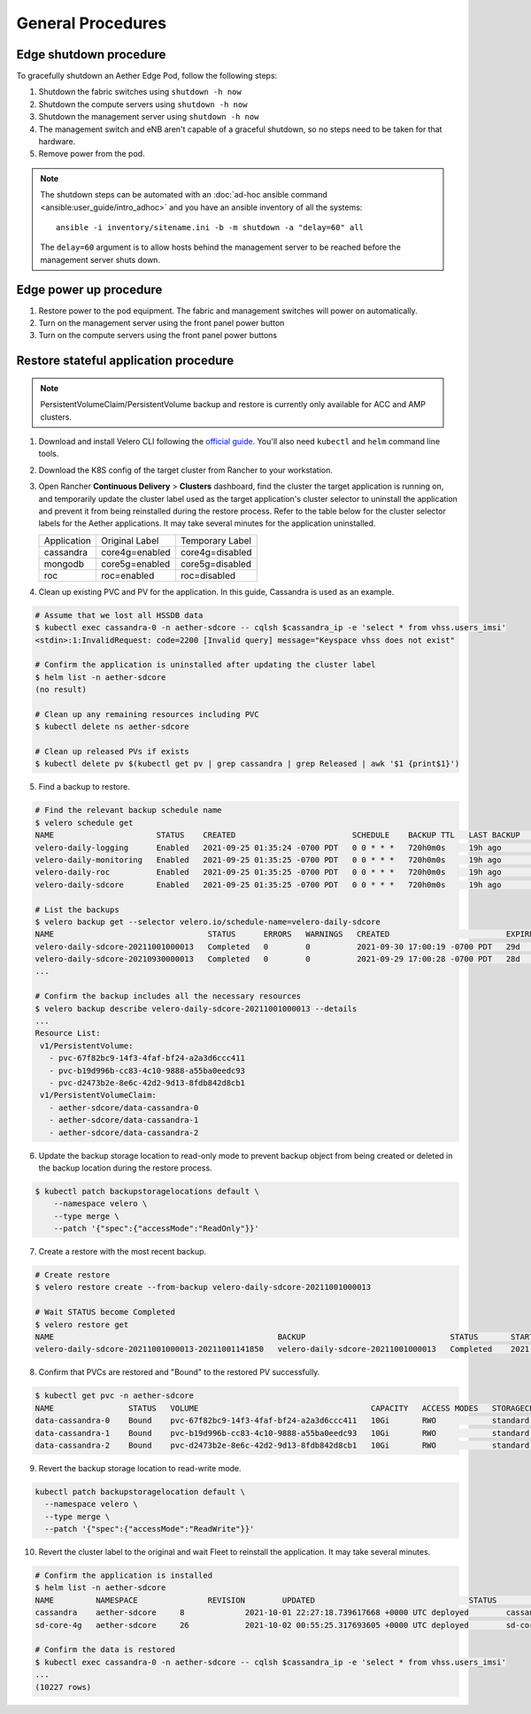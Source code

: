 ..
   SPDX-FileCopyrightText: © 2020 Open Networking Foundation <support@opennetworking.org>
   SPDX-License-Identifier: Apache-2.0

General Procedures
==================

Edge shutdown procedure
-----------------------

To gracefully shutdown an Aether Edge Pod, follow the following steps:

1. Shutdown the fabric switches using ``shutdown -h now``

2. Shutdown the compute servers using ``shutdown -h now``

3. Shutdown the management server using ``shutdown -h now``

4. The management switch and eNB aren't capable of a graceful shutdown, so no
   steps need to be taken for that hardware.

5. Remove power from the pod.

.. note::

   The shutdown steps can be automated with an :doc:`ad-hoc ansible command
   <ansible:user_guide/intro_adhoc>` and you have an ansible inventory of all
   the systems::

      ansible -i inventory/sitename.ini -b -m shutdown -a "delay=60" all

   The ``delay=60`` argument is to allow hosts behind the management server to
   be reached before the management server shuts down.

Edge power up procedure
-----------------------

1. Restore power to the pod equipment.  The fabric and management switches will
   power on automatically.

2. Turn on the management server using the front panel power button

3. Turn on the compute servers using the front panel power buttons

Restore stateful application procedure
--------------------------------------

.. note::

   PersistentVolumeClaim/PersistentVolume backup and restore is currently only available for ACC and AMP clusters.

1. Download and install Velero CLI following the `official guide <https://velero.io/docs/v1.7/basic-install/#install-the-cli>`_.
   You'll also need ``kubectl`` and ``helm`` command line tools.

2. Download the K8S config of the target cluster from Rancher to your workstation.

3. Open Rancher **Continuous Delivery** > **Clusters** dashboard,
   find the cluster the target application is running on,
   and temporarily update the cluster label used as the target application's cluster selector
   to uninstall the application and prevent it from being reinstalled during the restore process.
   Refer to the table below for the cluster selector labels for the Aether applications.
   It may take several minutes for the application uninstalled.

   +-------------+-----------------+------------------+
   | Application | Original Label  | Temporary Label  |
   +-------------+-----------------+------------------+
   | cassandra   | core4g=enabled  | core4g=disabled  |
   +-------------+-----------------+------------------+
   | mongodb     | core5g=enabled  | core5g=disabled  |
   +-------------+-----------------+------------------+
   | roc         | roc=enabled     | roc=disabled     |
   +-------------+-----------------+------------------+

.. image:: images/rancher-fleet-cluster-label-edit1.png
    :width: 753

.. image:: images/rancher-fleet-cluster-label-edit2.png
    :width: 753

4. Clean up existing PVC and PV for the application. In this guide, Cassandra is used as an example.

.. code-block:: shell

   # Assume that we lost all HSSDB data
   $ kubectl exec cassandra-0 -n aether-sdcore -- cqlsh $cassandra_ip -e 'select * from vhss.users_imsi'
   <stdin>:1:InvalidRequest: code=2200 [Invalid query] message="Keyspace vhss does not exist"

   # Confirm the application is uninstalled after updating the cluster label
   $ helm list -n aether-sdcore
   (no result)

   # Clean up any remaining resources including PVC
   $ kubectl delete ns aether-sdcore

   # Clean up released PVs if exists
   $ kubectl delete pv $(kubectl get pv | grep cassandra | grep Released | awk '$1 {print$1}')

5. Find a backup to restore.

.. code-block:: shell

   # Find the relevant backup schedule name
   $ velero schedule get
   NAME                      STATUS    CREATED                         SCHEDULE    BACKUP TTL   LAST BACKUP   SELECTOR
   velero-daily-logging      Enabled   2021-09-25 01:35:24 -0700 PDT   0 0 * * *   720h0m0s     19h ago       <none>
   velero-daily-monitoring   Enabled   2021-09-25 01:35:25 -0700 PDT   0 0 * * *   720h0m0s     19h ago       <none>
   velero-daily-roc          Enabled   2021-09-25 01:35:25 -0700 PDT   0 0 * * *   720h0m0s     19h ago       <none>
   velero-daily-sdcore       Enabled   2021-09-25 01:35:25 -0700 PDT   0 0 * * *   720h0m0s     19h ago       <none>

   # List the backups
   $ velero backup get --selector velero.io/schedule-name=velero-daily-sdcore
   NAME                                 STATUS      ERRORS   WARNINGS   CREATED                         EXPIRES   STORAGE LOCATION   SELECTOR
   velero-daily-sdcore-20211001000013   Completed   0        0          2021-09-30 17:00:19 -0700 PDT   29d       default            <none>
   velero-daily-sdcore-20210930000013   Completed   0        0          2021-09-29 17:00:28 -0700 PDT   28d       default            <none>
   ...

   # Confirm the backup includes all the necessary resources
   $ velero backup describe velero-daily-sdcore-20211001000013 --details
   ...
   Resource List:
    v1/PersistentVolume:
      - pvc-67f82bc9-14f3-4faf-bf24-a2a3d6ccc411
      - pvc-b19d996b-cc83-4c10-9888-a55ba0eedc93
      - pvc-d2473b2e-8e6c-42d2-9d13-8fdb842d8cb1
    v1/PersistentVolumeClaim:
      - aether-sdcore/data-cassandra-0
      - aether-sdcore/data-cassandra-1
      - aether-sdcore/data-cassandra-2

6. Update the backup storage location to read-only mode to prevent backup object from being created or
   deleted in the backup location during the restore process.

.. code-block:: shell

   $ kubectl patch backupstoragelocations default \
       --namespace velero \
       --type merge \
       --patch '{"spec":{"accessMode":"ReadOnly"}}'

7. Create a restore with the most recent backup.

.. code-block:: shell

   # Create restore
   $ velero restore create --from-backup velero-daily-sdcore-20211001000013

   # Wait STATUS become Completed
   $ velero restore get
   NAME                                                BACKUP                               STATUS       STARTED                         COMPLETED   ERRORS   WARNINGS   CREATED                         SELECTOR
   velero-daily-sdcore-20211001000013-20211001141850   velero-daily-sdcore-20211001000013   Completed    2021-10-01 13:11:20 -0700 PDT   <nil>       0        0          2021-10-01 13:11:20 -0700 PDT   <none>

8. Confirm that PVCs are restored and "Bound" to the restored PV successfully.

.. code-block:: shell

   $ kubectl get pvc -n aether-sdcore
   NAME                STATUS   VOLUME                                     CAPACITY   ACCESS MODES   STORAGECLASS   AGE
   data-cassandra-0    Bound    pvc-67f82bc9-14f3-4faf-bf24-a2a3d6ccc411   10Gi       RWO            standard       45s
   data-cassandra-1    Bound    pvc-b19d996b-cc83-4c10-9888-a55ba0eedc93   10Gi       RWO            standard       45s
   data-cassandra-2    Bound    pvc-d2473b2e-8e6c-42d2-9d13-8fdb842d8cb1   10Gi       RWO            standard       45s

9. Revert the backup storage location to read-write mode.

.. code-block:: shell

   kubectl patch backupstoragelocation default \
     --namespace velero \
     --type merge \
     --patch '{"spec":{"accessMode":"ReadWrite"}}'

10. Revert the cluster label to the original and wait Fleet to reinstall the application.
    It may take several minutes.

.. code-block:: shell

   # Confirm the application is installed
   $ helm list -n aether-sdcore
   NAME      	NAMESPACE       	REVISION	UPDATED                                	STATUS  	CHART           	APP VERSION
   cassandra 	aether-sdcore     8       	2021-10-01 22:27:18.739617668 +0000 UTC	deployed	cassandra-0.15.1	3.11.6
   sd-core-4g	aether-sdcore     26      	2021-10-02 00:55:25.317693605 +0000 UTC	deployed	sd-core-0.7.3

   # Confirm the data is restored
   $ kubectl exec cassandra-0 -n aether-sdcore -- cqlsh $cassandra_ip -e 'select * from vhss.users_imsi'
   ...
   (10227 rows)
